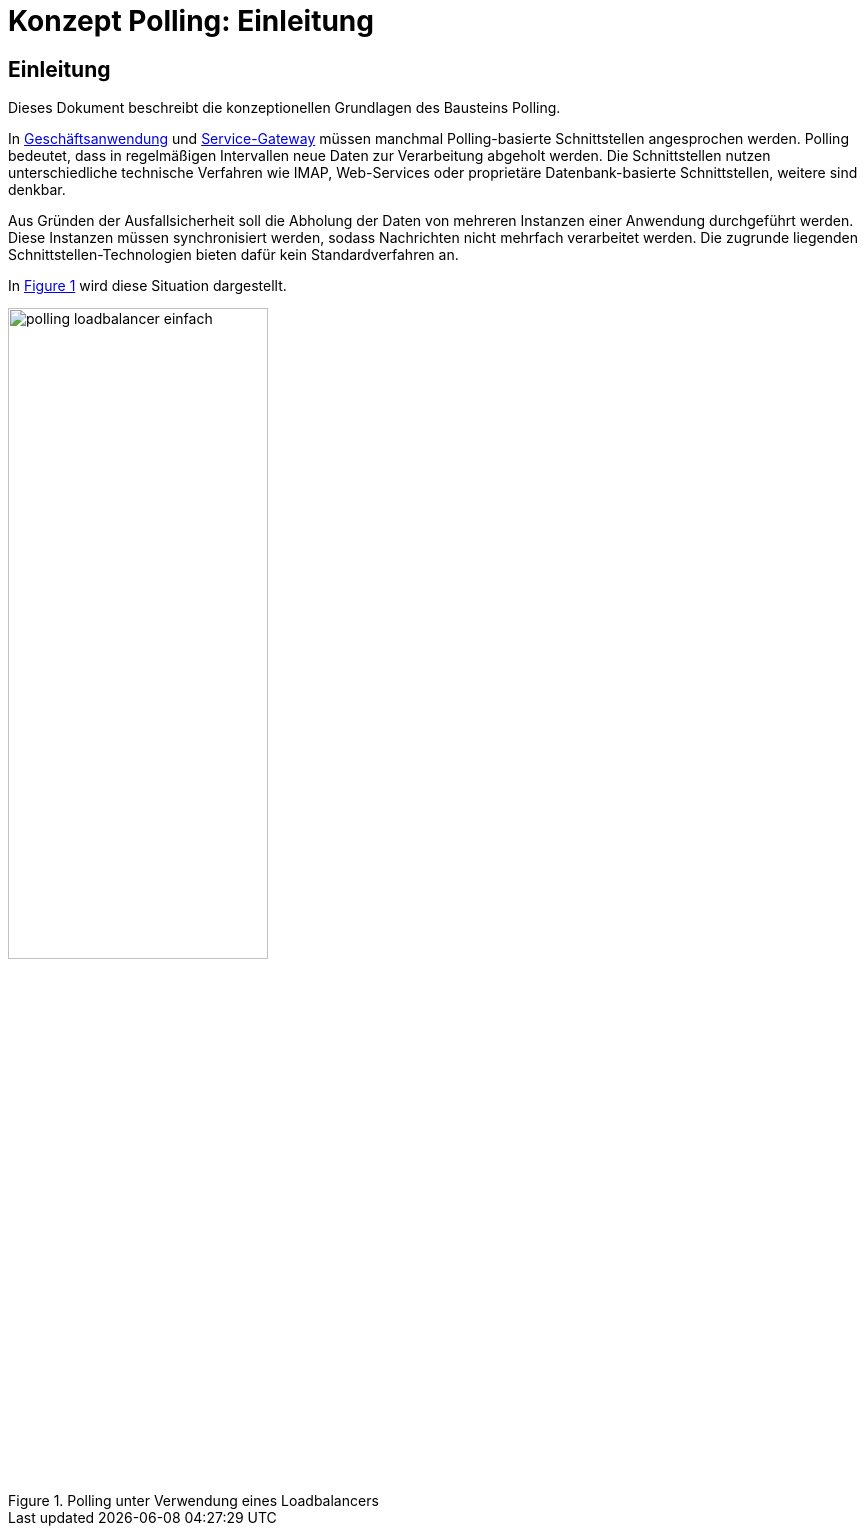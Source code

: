 = Konzept Polling: Einleitung

// tag::inhalt[]
[[einleitung]]
== Einleitung

Dieses Dokument beschreibt die konzeptionellen Grundlagen des Bausteins Polling.

In xref:glossary:glossary:master.adoc#glossar-geschaeftsanwendung[Geschäftsanwendung] und xref:glossary:glossary:master.adoc#glossar-service-gateway[Service-Gateway] müssen manchmal Polling-basierte Schnittstellen angesprochen werden.
Polling bedeutet, dass in regelmäßigen Intervallen neue Daten zur Verarbeitung abgeholt werden.
Die Schnittstellen nutzen unterschiedliche technische Verfahren wie IMAP, Web-Services oder proprietäre Datenbank-basierte Schnittstellen, weitere sind denkbar.

Aus Gründen der Ausfallsicherheit soll die Abholung der Daten von mehreren Instanzen einer Anwendung durchgeführt werden.
Diese Instanzen müssen synchronisiert werden, sodass Nachrichten nicht mehrfach verarbeitet werden.
Die zugrunde liegenden Schnittstellen-Technologien bieten dafür kein Standardverfahren an.

In <<polling_loadbalancer-einfach>> wird diese Situation dargestellt.

.Polling unter Verwendung eines Loadbalancers
[id="polling_loadbalancer-einfach",reftext="{figure-caption} {counter:figures}"]
image::isy-polling:konzept/polling_loadbalancer-einfach.png[align="center", width=55%, pdfwidth=55%]
// end::inhalt[]
